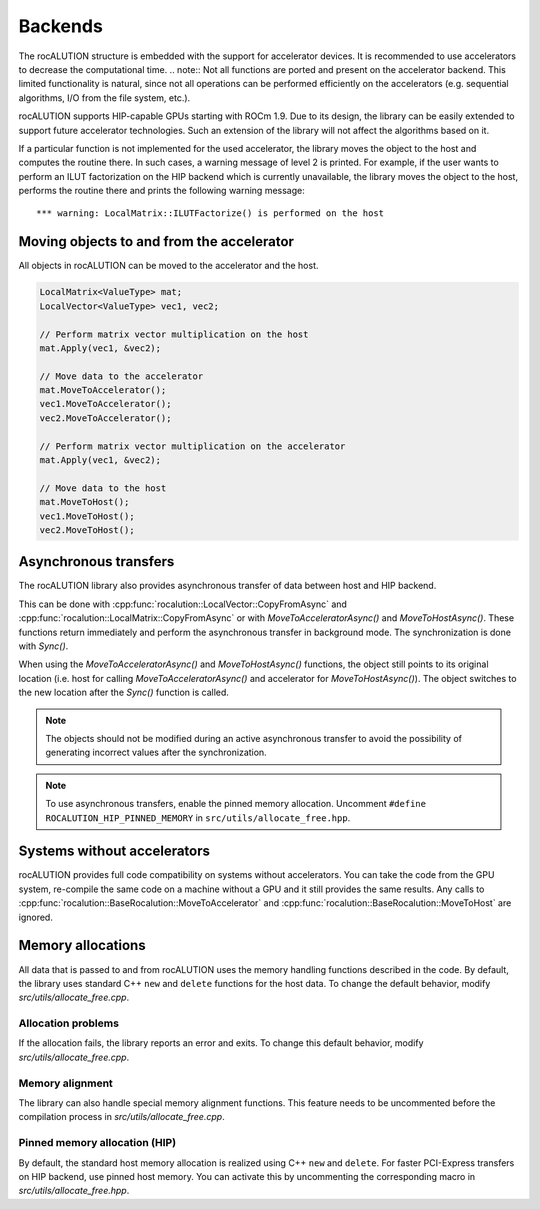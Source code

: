 .. meta::
   :description: A sparse linear algebra library with focus on exploring fine-grained parallelism on top of the AMD ROCm runtime and toolchains
   :keywords: rocALUTION, ROCm, library, API, tool

.. _backends:

********
Backends
********

The rocALUTION structure is embedded with the support for accelerator devices. It is recommended to use accelerators to decrease the computational time.
.. note:: Not all functions are ported and present on the accelerator backend. This limited functionality is natural, since not all operations can be performed efficiently on the accelerators (e.g. sequential algorithms, I/O from the file system, etc.).

rocALUTION supports HIP-capable GPUs starting with ROCm 1.9. Due to its design, the library can be easily extended to support future accelerator technologies. Such an extension of the library will not affect the algorithms based on it.

If a particular function is not implemented for the used accelerator, the library moves the object to the host and computes the routine there. In such cases, a warning message of level 2 is printed. For example, if the user wants to perform an ILUT factorization on the HIP backend which is currently unavailable, the library moves the object to the host, performs the routine there and prints the following warning message:

::

  *** warning: LocalMatrix::ILUTFactorize() is performed on the host

Moving objects to and from the accelerator
==========================================

All objects in rocALUTION can be moved to the accelerator and the host.

.. doxygenfunction:: rocalution::BaseRocalution::MoveToAccelerator
.. doxygenfunction:: rocalution::BaseRocalution::MoveToHost

.. code-block:: cpp

  LocalMatrix<ValueType> mat;
  LocalVector<ValueType> vec1, vec2;

  // Perform matrix vector multiplication on the host
  mat.Apply(vec1, &vec2);

  // Move data to the accelerator
  mat.MoveToAccelerator();
  vec1.MoveToAccelerator();
  vec2.MoveToAccelerator();

  // Perform matrix vector multiplication on the accelerator
  mat.Apply(vec1, &vec2);

  // Move data to the host
  mat.MoveToHost();
  vec1.MoveToHost();
  vec2.MoveToHost();

Asynchronous transfers
======================

The rocALUTION library also provides asynchronous transfer of data between host and HIP backend.

.. doxygenfunction:: rocalution::BaseRocalution::MoveToAcceleratorAsync
.. doxygenfunction:: rocalution::BaseRocalution::MoveToHostAsync
.. doxygenfunction:: rocalution::BaseRocalution::Sync

This can be done with :cpp:func:`rocalution::LocalVector::CopyFromAsync` and :cpp:func:`rocalution::LocalMatrix::CopyFromAsync` or with `MoveToAcceleratorAsync()` and `MoveToHostAsync()`. These functions return immediately and perform the asynchronous transfer in background mode. The synchronization is done with `Sync()`.

When using the `MoveToAcceleratorAsync()` and `MoveToHostAsync()` functions, the object still points to its original location (i.e. host for calling `MoveToAcceleratorAsync()` and accelerator for `MoveToHostAsync()`). The object switches to the new location after the `Sync()` function is called.

.. note:: The objects should not be modified during an active asynchronous transfer to avoid the possibility of generating incorrect values after the synchronization.
.. note:: To use asynchronous transfers, enable the pinned memory allocation. Uncomment ``#define ROCALUTION_HIP_PINNED_MEMORY`` in ``src/utils/allocate_free.hpp``.

Systems without accelerators
============================

rocALUTION provides full code compatibility on systems without accelerators. You can take the code from the GPU system, re-compile the same code on a machine without a GPU and it still provides the same results. Any calls to :cpp:func:`rocalution::BaseRocalution::MoveToAccelerator` and :cpp:func:`rocalution::BaseRocalution::MoveToHost` are ignored.

Memory allocations
==================

All data that is passed to and from rocALUTION uses the memory handling functions described in the code. By default, the library uses standard C++ ``new`` and ``delete`` functions for the host data. To change the default behavior, modify `src/utils/allocate_free.cpp`.

Allocation problems
-------------------

If the allocation fails, the library reports an error and exits. To change this default behavior, modify `src/utils/allocate_free.cpp`.

Memory alignment
----------------

The library can also handle special memory alignment functions. This feature needs to be uncommented before the compilation process in `src/utils/allocate_free.cpp`.

Pinned memory allocation (HIP)
------------------------------

By default, the standard host memory allocation is realized using C++ ``new`` and ``delete``. For faster PCI-Express transfers on HIP backend, use pinned host memory. You can activate this by uncommenting the corresponding macro in `src/utils/allocate_free.hpp`.
